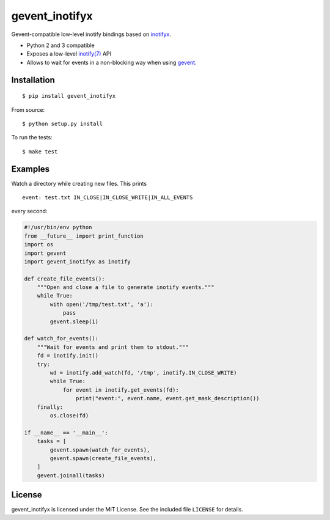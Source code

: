 gevent_inotifyx
===============

|build-status-img|

Gevent-compatible low-level inotify bindings based on
`inotifyx <https://launchpad.net/inotifyx/>`__.

-  Python 2 and 3 compatible
-  Exposes a low-level
   `inotify(7) <http://man7.org/linux/man-pages/man7/inotify.7.html>`__
   API
-  Allows to wait for events in a non-blocking way when using
   `gevent <http://www.gevent.org/>`__.

Installation
------------

::

   $ pip install gevent_inotifyx

From source:

::

   $ python setup.py install

To run the tests:

::

   $ make test

Examples
--------

Watch a directory while creating new files. This prints

::

   event: test.txt IN_CLOSE|IN_CLOSE_WRITE|IN_ALL_EVENTS

every second:

.. code:: python

   #!/usr/bin/env python
   from __future__ import print_function
   import os
   import gevent
   import gevent_inotifyx as inotify

   def create_file_events():
       """Open and close a file to generate inotify events."""
       while True:
           with open('/tmp/test.txt', 'a'):
               pass
           gevent.sleep(1)

   def watch_for_events():
       """Wait for events and print them to stdout."""
       fd = inotify.init()
       try:
           wd = inotify.add_watch(fd, '/tmp', inotify.IN_CLOSE_WRITE)
           while True:
               for event in inotify.get_events(fd):
                   print("event:", event.name, event.get_mask_description())
       finally:
           os.close(fd)

   if __name__ == '__main__':
       tasks = [
           gevent.spawn(watch_for_events),
           gevent.spawn(create_file_events),
       ]
       gevent.joinall(tasks)

License
-------

gevent_inotifyx is licensed under the MIT License. See the included file
``LICENSE`` for details.

.. |build-status-img| image:: https://travis-ci.org/trendels/gevent_inotifyx.svg
   :target: https://travis-ci.org/trendels/gevent_inotifyx
